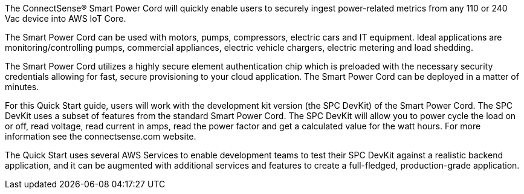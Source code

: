 The ConnectSense® Smart Power Cord will quickly enable users to securely ingest power-related metrics from any 110 or 240 Vac device into AWS IoT Core. +

The Smart Power Cord can be used with motors, pumps, compressors, electric cars and IT equipment. Ideal applications are monitoring/controlling pumps, commercial appliances, electric vehicle chargers, electric metering and load shedding. +

The Smart Power Cord utilizes a highly secure element authentication chip which is preloaded with the necessary security credentials allowing for fast, secure provisioning to your cloud application.  The Smart Power Cord can be deployed in a matter of minutes.  +

For this Quick Start guide, users will work with the development kit version (the SPC DevKit) of the Smart Power Cord. The SPC DevKit uses a subset of features from the standard Smart Power Cord.  The SPC DevKit will allow you to power cycle the load on or off, read voltage, read current in amps, read the power factor and get a calculated value for the watt hours. For more information see the connectsense.com website. +

The Quick Start uses several AWS Services to enable development teams to test their SPC DevKit against a realistic backend application, and it can be augmented with additional services and features to create a full-fledged, production-grade application.
